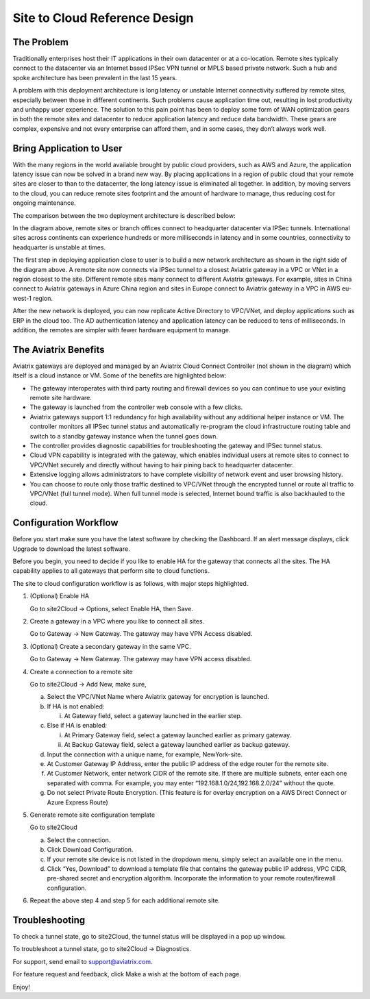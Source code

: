 .. meta::
   :description: Site 2 Cloud
   :keywords: Site2cloud, site to cloud, aviatrix


==============================
Site to Cloud Reference Design
==============================



The Problem
===========

Traditionally enterprises host their IT applications in their own
datacenter or at a co-location. Remote sites typically connect to the
datacenter via an Internet based IPSec VPN tunnel or MPLS based private
network. Such a hub and spoke architecture has been prevalent in the
last 15 years.

A problem with this deployment architecture is long latency or unstable
Internet connectivity suffered by remote sites, especially between those
in different continents. Such problems cause application time out,
resulting in lost productivity and unhappy user experience. The solution
to this pain point has been to deploy some form of WAN optimization
gears in both the remote sites and datacenter to reduce application
latency and reduce data bandwidth. These gears are complex, expensive
and not every enterprise can afford them, and in some cases, they don’t
always work well.

Bring Application to User
=========================

With the many regions in the world available brought by public cloud
providers, such as AWS and Azure, the application latency issue can now
be solved in a brand new way. By placing applications in a region of
public cloud that your remote sites are closer to than to the
datacenter, the long latency issue is eliminated all together. In
addition, by moving servers to the cloud, you can reduce remote sites
footprint and the amount of hardware to manage, thus reducing cost for
ongoing maintenance.

The comparison between the two deployment architecture is described
below:

|image0|

In the diagram above, remote sites or branch offices connect to
headquarter datacenter via IPSec tunnels. International sites across
continents can experience hundreds or more milliseconds in latency and
in some countries, connectivity to headquarter is unstable at times.

The first step in deploying application close to user is to build a new
network architecture as shown in the right side of the diagram above. A
remote site now connects via IPSec tunnel to a closest Aviatrix gateway
in a VPC or VNet in a region closest to the site. Different remote sites
many connect to different Aviatrix gateways. For example, sites in China
connect to Aviatrix gateways in Azure China region and sites in Europe
connect to Aviatrix gateway in a VPC in AWS eu-west-1 region.

After the new network is deployed, you can now replicate Active
Directory to VPC/VNet, and deploy applications such as ERP in the cloud
too. The AD authentication latency and application latency can be
reduced to tens of milliseconds. In addition, the remotes are simpler
with fewer hardware equipment to manage.

The Aviatrix Benefits
=====================

Aviatrix gateways are deployed and managed by an Aviatrix Cloud Connect
Controller (not shown in the diagram) which itself is a cloud instance
or VM. Some of the benefits are highlighted below:

-  The gateway interoperates with third party routing and firewall
   devices so you can continue to use your existing remote site
   hardware.

-  The gateway is launched from the controller web console with a few
   clicks.

-  Aviatrix gateways support 1:1 redundancy for high availability
   without any additional helper instance or VM. The controller monitors
   all IPSec tunnel status and automatically re-program the cloud
   infrastructure routing table and switch to a standby gateway instance
   when the tunnel goes down.

-  The controller provides diagnostic capabilities for troubleshooting
   the gateway and IPSec tunnel status.

-  Cloud VPN capability is integrated with the gateway, which enables
   individual users at remote sites to connect to VPC/VNet securely and
   directly without having to hair pining back to headquarter
   datacenter.

-  Extensive logging allows administrators to have complete visibility
   of network event and user browsing history.

-  You can choose to route only those traffic destined to VPC/VNet
   through the encrypted tunnel or route all traffic to VPC/VNet (full
   tunnel mode). When full tunnel mode is selected, Internet bound
   traffic is also backhauled to the cloud.

Configuration Workflow
======================

Before you start make sure you have the latest software by checking the
Dashboard. If an alert message displays, click Upgrade to download the
latest software.

Before you begin, you need to decide if you like to enable HA for the
gateway that connects all the sites. The HA capability applies to all
gateways that perform site to cloud functions.

The site to cloud configuration workflow is as follows, with major steps
highlighted.

1. (Optional) Enable HA

   Go to site2Cloud -> Options, select Enable HA, then Save.

2. Create a gateway in a VPC where you like to connect all sites.

   Go to Gateway -> New Gateway. The gateway may have VPN Access
   disabled.

3. (Optional) Create a secondary gateway in the same VPC.

   Go to Gateway -> New Gateway. The gateway may have VPN access
   disabled.

4. Create a connection to a remote site

   Go to site2Cloud -> Add New, make sure,

   a. Select the VPC/VNet Name where Aviatrix gateway for encryption is
      launched.

   b. If HA is not enabled:

      i. At Gateway field, select a gateway launched in the earlier
         step.

   c. Else if HA is enabled:

      i.  At Primary Gateway field, select a gateway launched earlier as
          primary gateway.

      ii. At Backup Gateway field, select a gateway launched earlier as
          backup gateway.

   d. Input the connection with a unique name, for example,
      NewYork-site.

   e. At Customer Gateway IP Address, enter the public IP address of the
      edge router for the remote site.

   f. At Customer Network, enter network CIDR of the remote site. If
      there are multiple subnets, enter each one separated with comma.
      For example, you may enter “192.168.1.0/24,192.168.2.0/24” without
      the quote.

   g. Do not select Private Route Encryption. (This feature is for
      overlay encryption on a AWS Direct Connect or Azure Express Route)

5. Generate remote site configuration template

   Go to site2Cloud

   a. Select the connection.

   b. Click Download Configuration.

   c. If your remote site device is not listed in the dropdown menu,
      simply select an available one in the menu.

   d. Click “Yes, Download” to download a template file that contains
      the gateway public IP address, VPC CIDR, pre-shared secret and
      encryption algorithm. Incorporate the information to your remote
      router/firewall configuration.

6. Repeat the above step 4 and step 5 for each additional remote site.

Troubleshooting
===============

To check a tunnel state, go to site2Cloud, the tunnel status will be
displayed in a pop up window.

To troubleshoot a tunnel state, go to site2Cloud -> Diagnostics.

For support, send email to support@aviatrix.com.

For feature request and feedback, click Make a wish at the bottom of
each page.

Enjoy!

.. |image0| image:: Site2Cloud_media/image1.png
   :width: 5.03147in
   :height: 2.57917in

.. disqus::
